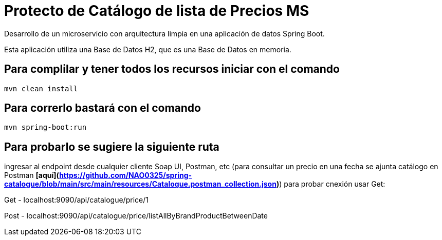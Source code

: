 = Protecto de Catálogo de lista de Precios MS =

Desarrollo de un microservicio con arquitectura limpia en una aplicación de datos Spring Boot.

Esta aplicación utiliza una Base de Datos H2, que es una Base de Datos en memoria.


== Para complilar y tener todos los recursos iniciar con el comando

```
mvn clean install

```

== Para correrlo bastará con el comando

```
mvn spring-boot:run

```


== Para probarlo se sugiere la siguiente ruta

ingresar al endpoint desde cualquier cliente Soap UI, Postman, etc (para consultar un precio en una fecha se ajunta catálogo en Postman ***[aquí](https://github.com/NAO0325/spring-catalogue/blob/main/src/main/resources/Catalogue.postman_collection.json)***) para probar cnexión usar Get:

Get - localhost:9090/api/catalogue/price/1

Post - localhost:9090/api/catalogue/price/listAllByBrandProductBetweenDate


